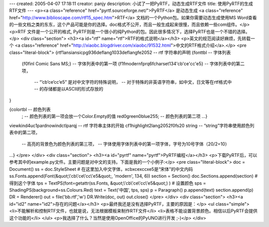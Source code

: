 ---
created: 2005-04-07 17:18:11
creator: panjy
description: 小试了一把PyRTF，动态生成RTF文件
title: 使用PyRTF的生成RTF文件
---
<p><a class="reference" href="pyrtf.sourceforge.net/">PyRTF</a> 是动态生成 <a class="reference" href="http://www.biblioscape.com/rtf15_spec.htm">RTF</a> 文档的一个Python包。如果你需要动态生成使用MS Word查看的一些文档之类的东东，这个产品可能是你的选择。doc格式不公开，而且一般生成起来很慢，而且依赖一些com组件。</p>
<p>RTF 文件是一个公开的格式, PyRTF则是一个很小的纯Python的包。因此很多情况下，选择PyRTF也是一个不错的选择。</p>
<div class="section">
<h3><a id="rtf" name="rtf">RTF的格式说明</a></h3>
<p>英文的规范阅读好麻烦，先转载一个 <a class="reference" href="http://xiaobc.blogdriver.com/xiaobc/91532.html">中文的RTF格式介绍</a>.</p>
<pre class="literal-block">
{\rtf1\ansi\ansicpg936\deflang1033\deflangfe2052     -- rtf 字符串的声明
{\fonttbl                                              -- 字体列表
     {\f0\finl Comic Sans MS;}                         -- 字体列表中的第一项
     {\f1\fmodern\fprq6\fcharset134\'cb\'ce\'cc\'e5}   -- 字体列表中的第二项，
                                -- “\’cb\’ce\’cc\’e5” 是对中文字符的特殊说明，
                                -- 对于特殊的非英语字符串，如中文，日文等在rtf格式中
                                -- 的存储都是以ASCII的形式存放的
}

{\colortbl                    -- 颜色列表
 ;                            -- 颜色列表的第一项会放一个Color.Empty的值
 \red0\green0\blue255;        -- 颜色列表的第二项
 …}

\viewkind4\uc1\pard\nowindctlpar\qj         -- rtf 字符串主体的开始
\cf1\highlight2\lang2052\f0\fs20 string     -- “string”字符串使用颜色列表中的第二项，
                     -- 高亮的背景色为颜色列表的第三项，
                     -- 字体使用字体列表中的第一项字体，字号为10号字体（20/2=10）
…}
</pre>
</div>
<div class="section">
<h3><a id="pyrtf" name="pyrtf">PyRTF编程</a></h3>
<p>下载PyRTF后，可以参考其中的example.py文件。主要问题是对中文的支持。下面是我的一个小例子:</p>
<pre class="literal-block">
doc = Document()
ss = doc.StyleSheet
# 在这里加入中文字体，\xcb\xce\xcc\xe5是“宋体”的中文内码
ss.Fonts.append(Font(&quot;\\'cb\\'ce\\'cc\\'e5&quot;, 'modern', 134, 6))
section = Section()
doc.Sections.append(section)
# 得到这个字体
tps = TextPS(font=getattr(ss.Fonts, &quot;\\'cb\\'ce\\'cc\\'e5&quot;) )
# 设置颜色
sps = ShadingPS(background=ss.Colours.Red)
text = Text('中国', tps, sps)
p = Paragraph()
p.append(text)
section.append(p)
DR = Renderer()
out = file('bb.rtf','w')
DR.Write(doc, out)
out.close()
</pre>
</div>
<div class="section">
<h3><a id="id2" name="id2">存在的问题</a></h3>
<p>最终我还是没有选择PyRTF，主要的原因是：</p>
<ul class="simple">
<li>不能解析和控制RTF文件，也就是说，无法根据模板来制作RTF文件</li>
<li>表格不能设置背景颜色。相信以后PyRTF会提供这个功能的</li>
</ul>
<p>我选择了什么？当然是使用OpenOffice的PyUNO进行开发 ;-)</p>
</div>
